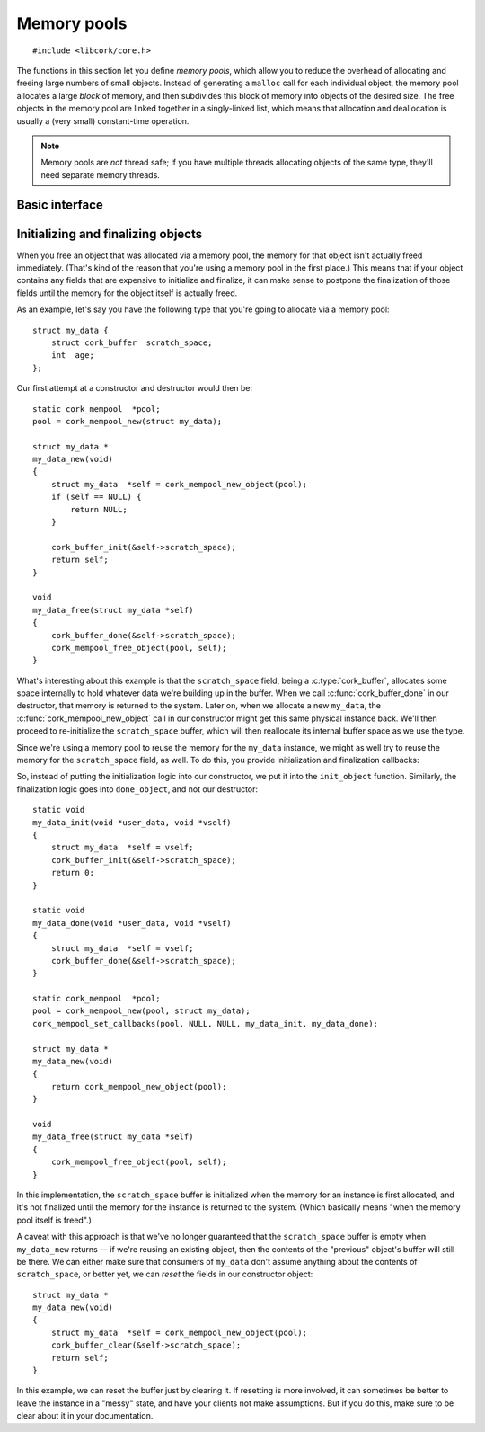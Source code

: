 .. _mempool:

************
Memory pools
************

.. highlight:: c

::

  #include <libcork/core.h>

The functions in this section let you define *memory pools*, which allow
you to reduce the overhead of allocating and freeing large numbers of
small objects.  Instead of generating a ``malloc`` call for each
individual object, the memory pool allocates a large *block* of memory,
and then subdivides this block of memory into objects of the desired
size.  The free objects in the memory pool are linked together in a
singly-linked list, which means that allocation and deallocation is
usually a (very small) constant-time operation.

.. note::

   Memory pools are *not* thread safe; if you have multiple threads
   allocating objects of the same type, they'll need separate memory
   threads.


Basic interface
---------------

.. type:: struct cork_mempool

   A memory pool.  All of the objects created by the memory pool will be
   the same size; this size is provided when you initialize the memory
   pool.

.. function:: struct cork_mempool \*cork_mempool_new_size(size_t element_size)
              struct cork_mempool \*cork_mempool_new(TYPE type)

   Allocate a new memory pool.  The size of the objects allocated by
   the memory pool is given either as an explicit *element_size*, or by
   giving the *type* of the objects.  The blocks allocated by the memory
   pool will be of a default size (currently 4Kb).

.. function:: struct cork_mempool \*cork_mempool_new_size_ex(size_t element_size, size_t block_size)
              struct cork_mempool \*cork_mempool_new_ex(TYPE type, size_t block_size)

   Allocate a new memory pool.  The size of the objects allocated by
   the memory pool is given either as an explicit *element_size*, or by
   giving the *type* of the objects.  The blocks allocated by the memory
   pool will be *block_size* bytes large.

.. function:: void cork_mempool_free(struct cork_mempool \*mp)

   Free a memory pool.  You **must** have already freed all of the
   objects allocated by the pool; if you haven't, then this function
   will cause the current process to abort.

.. function:: void \*cork_mempool_new_object(struct cork_mempool \*mp)

   Allocate a new object from the memory pool.

.. function:: void cork_mempool_free_object(struct cork_mempool \*mp, void \*ptr)

   Free an object that was allocated from the memory pool.



.. _mempool-lifecycle:

Initializing and finalizing objects
-----------------------------------

When you free an object that was allocated via a memory pool, the memory
for that object isn't actually freed immediately.  (That's kind of the
reason that you're using a memory pool in the first place.)  This means
that if your object contains any fields that are expensive to initialize
and finalize, it can make sense to postpone the finalization of those
fields until the memory for the object itself is actually freed.

As an example, let's say you have the following type that you're going
to allocate via a memory pool::

    struct my_data {
        struct cork_buffer  scratch_space;
        int  age;
    };

Our first attempt at a constructor and destructor would then be::

    static cork_mempool  *pool;
    pool = cork_mempool_new(struct my_data);

    struct my_data *
    my_data_new(void)
    {
        struct my_data  *self = cork_mempool_new_object(pool);
        if (self == NULL) {
            return NULL;
        }

        cork_buffer_init(&self->scratch_space);
        return self;
    }

    void
    my_data_free(struct my_data *self)
    {
        cork_buffer_done(&self->scratch_space);
        cork_mempool_free_object(pool, self);
    }

What's interesting about this example is that the ``scratch_space``
field, being a :c:type:`cork_buffer`, allocates some space internally to
hold whatever data we're building up in the buffer.  When we call
:c:func:`cork_buffer_done` in our destructor, that memory is returned to
the system.  Later on, when we allocate a new ``my_data``, the
:c:func:`cork_mempool_new_object` call in our constructor might get this same
physical instance back.  We'll then proceed to re-initialize the
``scratch_space`` buffer, which will then reallocate its internal buffer
space as we use the type.

Since we're using a memory pool to reuse the memory for the ``my_data``
instance, we might as well try to reuse the memory for the
``scratch_space`` field, as well.  To do this, you provide initialization and
finalization callbacks:

.. function:: void cork_mempool_set_callbacks(struct cork_mempool \*mp, void \*user_data, cork_free_f free_user_data, cork_init_f init_object, cork_done_f done_object)

   Provide callback functions that will be used to initialize and finalize each
   object created by the memory pool.

So, instead of putting the initialization logic into our constructor, we
put it into the ``init_object`` function.  Similarly, the finalization
logic goes into ``done_object``, and not our destructor::

    static void
    my_data_init(void *user_data, void *vself)
    {
        struct my_data  *self = vself;
        cork_buffer_init(&self->scratch_space);
        return 0;
    }

    static void
    my_data_done(void *user_data, void *vself)
    {
        struct my_data  *self = vself;
        cork_buffer_done(&self->scratch_space);
    }

    static cork_mempool  *pool;
    pool = cork_mempool_new(pool, struct my_data);
    cork_mempool_set_callbacks(pool, NULL, NULL, my_data_init, my_data_done);

    struct my_data *
    my_data_new(void)
    {
        return cork_mempool_new_object(pool);
    }

    void
    my_data_free(struct my_data *self)
    {
        cork_mempool_free_object(pool, self);
    }

In this implementation, the ``scratch_space`` buffer is initialized when
the memory for an instance is first allocated, and it's not finalized
until the memory for the instance is returned to the system.  (Which
basically means "when the memory pool itself is freed".)

A caveat with this approach is that we've no longer guaranteed that the
``scratch_space`` buffer is empty when ``my_data_new`` returns — if
we're reusing an existing object, then the contents of the "previous"
object's buffer will still be there.  We can either make sure that
consumers of ``my_data`` don't assume anything about the contents of
``scratch_space``, or better yet, we can *reset* the fields in our
constructor object::

    struct my_data *
    my_data_new(void)
    {
        struct my_data  *self = cork_mempool_new_object(pool);
        cork_buffer_clear(&self->scratch_space);
        return self;
    }

In this example, we can reset the buffer just by clearing it.  If
resetting is more involved, it can sometimes be better to leave the
instance in a "messy" state, and have your clients not make assumptions.
But if you do this, make sure to be clear about it in your
documentation.
